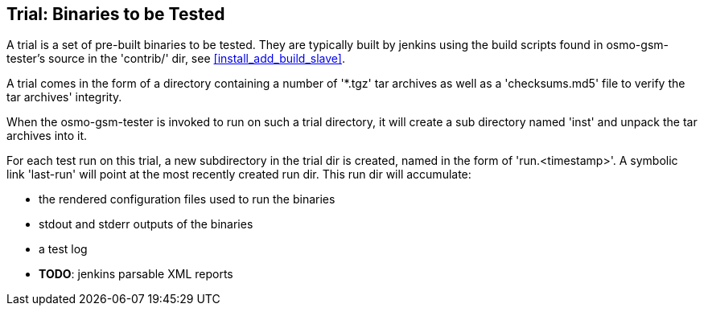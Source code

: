 [[trials]]
== Trial: Binaries to be Tested

A trial is a set of pre-built binaries to be tested. They are typically built
by jenkins using the build scripts found in osmo-gsm-tester's source in the
'contrib/' dir, see <<install_add_build_slave>>.

A trial comes in the form of a directory containing a number of '*.tgz' tar
archives as well as a 'checksums.md5' file to verify the tar archives'
integrity.

When the osmo-gsm-tester is invoked to run on such a trial directory, it will
create a sub directory named 'inst' and unpack the tar archives into it.

For each test run on this trial, a new subdirectory in the trial dir is
created, named in the form of 'run.<timestamp>'. A symbolic link 'last-run'
will point at the most recently created run dir. This run dir will accumulate:

* the rendered configuration files used to run the binaries
* stdout and stderr outputs of the binaries
* a test log
* *TODO*: jenkins parsable XML reports


